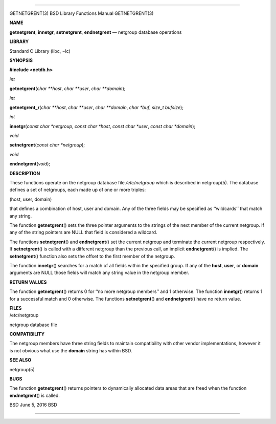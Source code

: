 --------------

GETNETGRENT(3) BSD Library Functions Manual GETNETGRENT(3)

**NAME**

**getnetgrent**, **innetgr**, **setnetgrent**, **endnetgrent** —
netgroup database operations

**LIBRARY**

Standard C Library (libc, −lc)

**SYNOPSIS**

**#include <netdb.h>**

*int*

**getnetgrent**\ (*char **host*, *char **user*, *char **domain*);

*int*

**getnetgrent_r**\ (*char **host*, *char **user*, *char **domain*,
*char *buf*, *size_t bufsize*);

*int*

**innetgr**\ (*const char *netgroup*, *const char *host*,
*const char *user*, *const char *domain*);

*void*

**setnetgrent**\ (*const char *netgroup*);

*void*

**endnetgrent**\ (*void*);

**DESCRIPTION**

These functions operate on the netgroup database file */etc/netgroup*
which is described in netgroup(5). The database defines a set of
netgroups, each made up of one or more triples:

(host, user, domain)

that defines a combination of host, user and domain. Any of the three
fields may be specified as ‘‘wildcards’’ that match any string.

The function **getnetgrent**\ () sets the three pointer arguments to the
strings of the next member of the current netgroup. If any of the string
pointers are NULL that field is considered a wildcard.

The functions **setnetgrent**\ () and **endnetgrent**\ () set the
current netgroup and terminate the current netgroup respectively. If
**setnetgrent**\ () is called with a different netgroup than the
previous call, an implicit **endnetgrent**\ () is implied. The
**setnetgrent**\ () function also sets the offset to the first member of
the netgroup.

The function **innetgr**\ () searches for a match of all fields within
the specified group. If any of the **host**, **user**, or **domain**
arguments are NULL those fields will match any string value in the
netgroup member.

**RETURN VALUES**

The function **getnetgrent**\ () returns 0 for ‘‘no more netgroup
members’’ and 1 otherwise. The function **innetgr**\ () returns 1 for a
successful match and 0 otherwise. The functions **setnetgrent**\ () and
**endnetgrent**\ () have no return value.

| **FILES**
| /etc/netgroup

netgroup database file

**COMPATIBILITY**

The netgroup members have three string fields to maintain compatibility
with other vendor implementations, however it is not obvious what use
the **domain** string has within BSD.

**SEE ALSO**

netgroup(5)

**BUGS**

The function **getnetgrent**\ () returns pointers to dynamically
allocated data areas that are freed when the function
**endnetgrent**\ () is called.

BSD June 5, 2016 BSD

--------------

